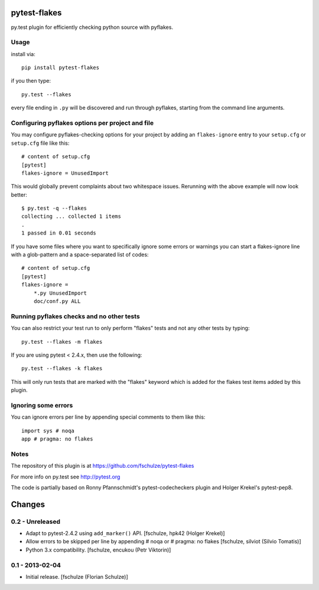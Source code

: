 pytest-flakes
=============

py.test plugin for efficiently checking python source with pyflakes.


Usage
-----

install via::

    pip install pytest-flakes

if you then type::

    py.test --flakes

every file ending in ``.py`` will be discovered and run through pyflakes,
starting from the command line arguments.


Configuring pyflakes options per project and file
-------------------------------------------------

You may configure pyflakes-checking options for your project
by adding an ``flakes-ignore`` entry to your ``setup.cfg``
or ``setup.cfg`` file like this::

    # content of setup.cfg
    [pytest]
    flakes-ignore = UnusedImport

This would globally prevent complaints about two whitespace issues.
Rerunning with the above example will now look better::

    $ py.test -q --flakes
    collecting ... collected 1 items
    .
    1 passed in 0.01 seconds

If you have some files where you want to specifically ignore
some errors or warnings you can start a flakes-ignore line with
a glob-pattern and a space-separated list of codes::

    # content of setup.cfg
    [pytest]
    flakes-ignore =
        *.py UnusedImport
        doc/conf.py ALL


Running pyflakes checks and no other tests
------------------------------------------

You can also restrict your test run to only perform "flakes" tests
and not any other tests by typing::

    py.test --flakes -m flakes

If you are using pytest < 2.4.x, then use the following::

    py.test --flakes -k flakes

This will only run tests that are marked with the "flakes" keyword
which is added for the flakes test items added by this plugin.


Ignoring some errors
--------------------

You can ignore errors per line by appending special comments to them like this::

    import sys # noqa
    app # pragma: no flakes


Notes
-----

The repository of this plugin is at https://github.com/fschulze/pytest-flakes

For more info on py.test see http://pytest.org

The code is partially based on Ronny Pfannschmidt's pytest-codecheckers plugin
and Holger Krekel's pytest-pep8.


Changes
=======

0.2 - Unreleased
----------------

- Adapt to pytest-2.4.2 using ``add_marker()`` API.
  [fschulze, hpk42 (Holger Krekel)]

- Allow errors to be skipped per line by appending # noqa or # pragma: no flakes
  [fschulze, silviot (Silvio Tomatis)]

- Python 3.x compatibility.
  [fschulze, encukou (Petr Viktorin)]


0.1 - 2013-02-04
----------------

- Initial release.
  [fschulze (Florian Schulze)]
